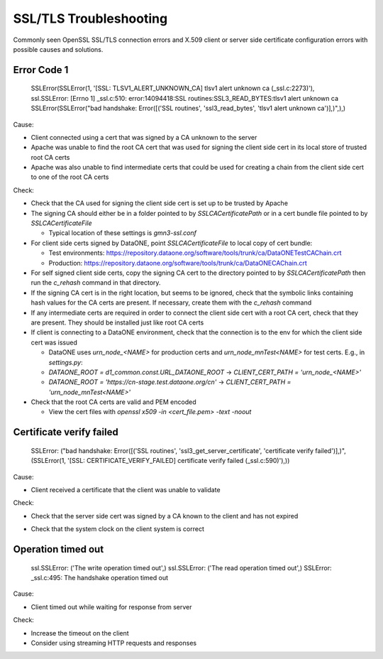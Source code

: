 SSL/TLS Troubleshooting
=======================

Commonly seen OpenSSL SSL/TLS connection errors and X.509 client or server side certificate configuration errors with possible causes and solutions.

Error Code 1
~~~~~~~~~~~~

  SSLError(SSLError(1, '[SSL: TLSV1_ALERT_UNKNOWN_CA] tlsv1 alert unknown ca (_ssl.c:2273)'),
  ssl.SSLError: [Errno 1] _ssl.c:510: error:14094418:SSL routines:SSL3_READ_BYTES:tlsv1 alert unknown ca
  SSLError(SSLError("bad handshake: Error([('SSL routines', 'ssl3_read_bytes', 'tlsv1 alert unknown ca')],)",),)

Cause:

- Client connected using a cert that was signed by a CA unknown to the server
- Apache was unable to find the root CA cert that was used for signing the client side cert in its local store of trusted root CA certs
- Apache was also unable to find intermediate certs that could be used for creating a chain from the client side cert to one of the root CA certs

Check:

- Check that the CA used for signing the client side cert is set up to be trusted by Apache

- The signing CA should either be in a folder pointed to by `SSLCACertificatePath` or in a cert bundle file pointed to by `SSLCACertificateFile`

  - Typical location of these settings is `gmn3-ssl.conf`

- For client side certs signed by DataONE, point `SSLCACertificateFile` to local copy of cert bundle:

  - Test environments: https://repository.dataone.org/software/tools/trunk/ca/DataONETestCAChain.crt
  - Production: https://repository.dataone.org/software/tools/trunk/ca/DataONECAChain.crt

- For self signed client side certs, copy the signing CA cert to the directory pointed to by `SSLCACertificatePath` then run the `c_rehash` command in that directory.

- If the signing CA cert is in the right location, but seems to be ignored, check that the symbolic links containing hash values for the CA certs are present. If necessary, create them with the `c_rehash` command

- If any intermediate certs are required in order to connect the client side cert with a root CA cert, check that they are present. They should be installed just like root CA certs

- If client is connecting to a DataONE environment, check that the connection is to the env for which the client side cert was issued

  - DataONE uses `urn_node_<NAME>` for production certs and `urn_node_mnTest<NAME>` for test certs. E.g., in `settings.py`:

  - `DATAONE_ROOT = d1_common.const.URL_DATAONE_ROOT` -> `CLIENT_CERT_PATH = 'urn_node_<NAME>'`
  - `DATAONE_ROOT = 'https://cn-stage.test.dataone.org/cn'` -> `CLIENT_CERT_PATH = 'urn_node_mnTest<NAME>'`

- Check that the root CA certs are valid and PEM encoded

  - View the cert files with `openssl x509 -in <cert_file.pem> -text -noout`

Certificate verify failed
~~~~~~~~~~~~~~~~~~~~~~~~~

  SSLError: ("bad handshake: Error([('SSL routines', 'ssl3_get_server_certificate', 'certificate verify failed')],)",
  (SSLError(1, '[SSL: CERTIFICATE_VERIFY_FAILED] certificate verify failed (_ssl.c:590)'),))

Cause:

- Client received a certificate that the client was unable to validate

Check:

- Check that the server side cert was signed by a CA known to the client and has not expired
* Check that the system clock on the client system is correct

Operation timed out
~~~~~~~~~~~~~~~~~~~

  ssl.SSLError: ('The write operation timed out',)
  ssl.SSLError: ('The read operation timed out',)
  SSLError: _ssl.c:495: The handshake operation timed out

Cause:

* Client timed out while waiting for response from server

Check:

* Increase the timeout on the client
* Consider using streaming HTTP requests and responses

